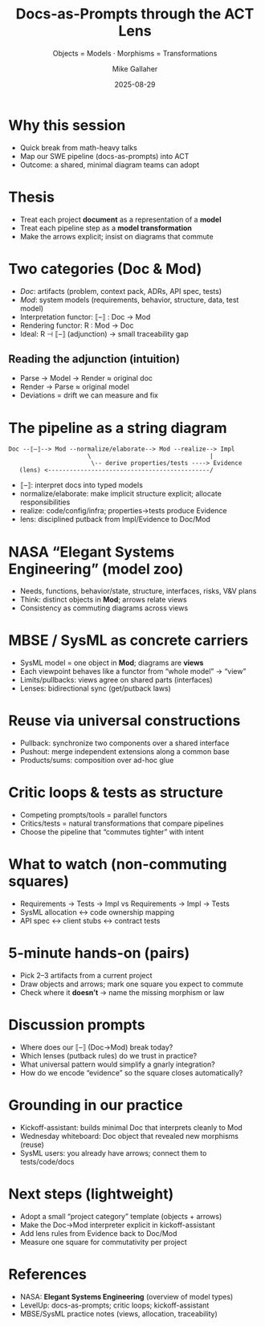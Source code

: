 #+TITLE: Docs-as-Prompts through the ACT Lens
#+SUBTITLE: Objects = Models · Morphisms = Transformations
#+AUTHOR: Mike Gallaher
#+DATE: 2025-08-29
#+REVEAL_VERSION: 3.0.0
#+REVEAL_INIT_OPTIONS: transition:'slide', slideNumber:true, hash:true, controls:true, progress:true, width:1280, height:720, margin:0.08, transitionSpeed:'fast'
#+OPTIONS: toc:nil num:nil ^:nil
#+FILE_TAGS: :levelup:act
#+REVEAL_ROOT: http://cdn.jsdelivr.net/reveal.js/3.0.0/
#+COMMENT: https://github.com/yjwen/org-reveal/


* Why this session
- Quick break from math-heavy talks
- Map our SWE pipeline (docs-as-prompts) into ACT
- Outcome: a shared, minimal diagram teams can adopt

* Thesis
- Treat each project *document* as a representation of a *model*
- Treat each pipeline step as a *model transformation*
- Make the arrows explicit; insist on diagrams that commute

* Two categories (Doc & Mod)
- /Doc/: artifacts (problem, context pack, ADRs, API spec, tests)
- /Mod/: system models (requirements, behavior, structure, data, test model)
- Interpretation functor: ⟦–⟧ : Doc → Mod
- Rendering functor: R : Mod → Doc
- Ideal: R ⊣ ⟦–⟧ (adjunction) → small traceability gap

** Reading the adjunction (intuition)
- Parse → Model → Render ≈ original doc
- Render → Parse ≈ original model
- Deviations = drift we can measure and fix

* The pipeline as a string diagram
#+begin_example
Doc --⟦–⟧--> Mod --normalize/elaborate--> Mod --realize--> Impl
                      \                                 |
                       \-- derive properties/tests ----> Evidence
   (lens) <---------------------------------------------/
#+end_example
- ⟦–⟧: interpret docs into typed models
- normalize/elaborate: make implicit structure explicit; allocate responsibilities
- realize: code/config/infra; properties→tests produce Evidence
- lens: disciplined putback from Impl/Evidence to Doc/Mod

* NASA “Elegant Systems Engineering” (model zoo)
- Needs, functions, behavior/state, structure, interfaces, risks, V&V plans
- Think: distinct objects in *Mod*; arrows relate views
- Consistency as commuting diagrams across views

* MBSE / SysML as concrete carriers
- SysML model = one object in *Mod*; diagrams are *views*
- Each viewpoint behaves like a functor from “whole model” → “view”
- Limits/pullbacks: views agree on shared parts (interfaces)
- Lenses: bidirectional sync (get/putback laws)

* Reuse via universal constructions
- Pullback: synchronize two components over a shared interface
- Pushout: merge independent extensions along a common base
- Products/sums: composition over ad-hoc glue

* Critic loops & tests as structure
- Competing prompts/tools = parallel functors
- Critics/tests = natural transformations that compare pipelines
- Choose the pipeline that “commutes tighter” with intent

* What to watch (non-commuting squares)
- Requirements → Tests → Impl  vs  Requirements → Impl → Tests
- SysML allocation ↔ code ownership mapping
- API spec ↔ client stubs ↔ contract tests

* 5-minute hands-on (pairs)
- Pick 2–3 artifacts from a current project
- Draw objects and arrows; mark one square you expect to commute
- Check where it *doesn’t* → name the missing morphism or law

* Discussion prompts
- Where does our ⟦–⟧ (Doc→Mod) break today?
- Which lenses (putback rules) do we trust in practice?
- What universal pattern would simplify a gnarly integration?
- How do we encode “evidence” so the square closes automatically?

* Grounding in our practice
- Kickoff-assistant: builds minimal Doc that interprets cleanly to Mod
- Wednesday whiteboard: Doc object that revealed new morphisms (reuse)
- SysML users: you already have arrows; connect them to tests/code/docs

* Next steps (lightweight)
- Adopt a small “project category” template (objects + arrows)
- Make the Doc→Mod interpreter explicit in kickoff-assistant
- Add lens rules from Evidence back to Doc/Mod
- Measure one square for commutativity per project

* References
- NASA: *Elegant Systems Engineering* (overview of model types)
- LevelUp: docs-as-prompts; critic loops; kickoff-assistant
- MBSE/SysML practice notes (views, allocation, traceability)
